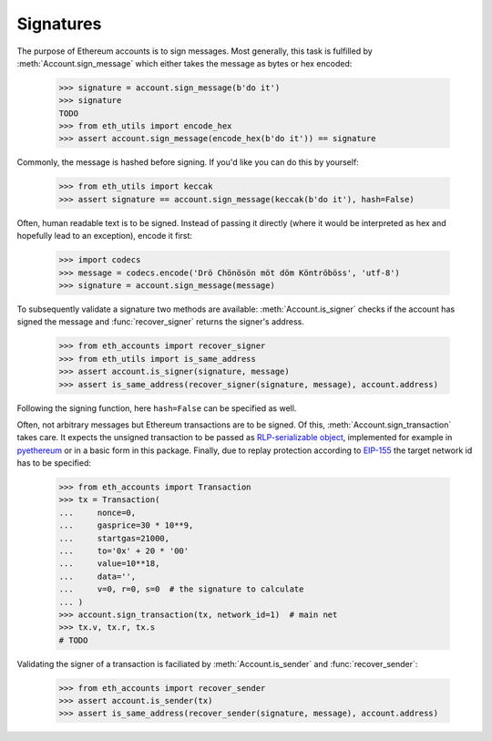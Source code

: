 Signatures
==========

The purpose of Ethereum accounts is to sign messages. Most generally, this task is fulfilled by
:meth:`Account.sign_message` which either takes the message as bytes or hex encoded:

    >>> signature = account.sign_message(b'do it')
    >>> signature
    TODO
    >>> from eth_utils import encode_hex
    >>> assert account.sign_message(encode_hex(b'do it')) == signature

Commonly, the message is hashed before signing. If you'd like you can do this by yourself:

    >>> from eth_utils import keccak
    >>> assert signature == account.sign_message(keccak(b'do it'), hash=False)

Often, human readable text is to be signed. Instead of passing it directly (where it would be
interpreted as hex and hopefully lead to an exception), encode it first:

    >>> import codecs
    >>> message = codecs.encode('Drö Chönösön möt döm Köntröböss', 'utf-8')
    >>> signature = account.sign_message(message)

To subsequently validate a signature two methods are available: :meth:`Account.is_signer` checks
if the account has signed the message and :func:`recover_signer` returns the signer's address.

    >>> from eth_accounts import recover_signer
    >>> from eth_utils import is_same_address
    >>> assert account.is_signer(signature, message)
    >>> assert is_same_address(recover_signer(signature, message), account.address)

Following the signing function, here ``hash=False`` can be specified as well.

Often, not arbitrary messages but Ethereum transactions are to be signed. Of this,
:meth:`Account.sign_transaction` takes care. It expects the unsigned transaction to be passed as
`RLP-serializable object <https://github.com/ethereum/pyrlp>`_, implemented for example in
`pyethereum <https://github.com/ethereum/pyethereum>`_ or in a basic form in this package. Finally,
due to replay protection according to `EIP-155
<https://github.com/ethereum/EIPs/blob/master/EIPS/eip-155.md>`_ the target network id has to be
specified:

    >>> from eth_accounts import Transaction
    >>> tx = Transaction(
    ...     nonce=0,
    ...     gasprice=30 * 10**9,
    ...     startgas=21000,
    ...     to='0x' + 20 * '00'
    ...     value=10**18,
    ...     data='',
    ...     v=0, r=0, s=0  # the signature to calculate
    ... )
    >>> account.sign_transaction(tx, network_id=1)  # main net
    >>> tx.v, tx.r, tx.s
    # TODO

Validating the signer of a transaction is faciliated by :meth:`Account.is_sender` and
:func:`recover_sender`:

    >>> from eth_accounts import recover_sender
    >>> assert account.is_sender(tx)
    >>> assert is_same_address(recover_sender(signature, message), account.address)
